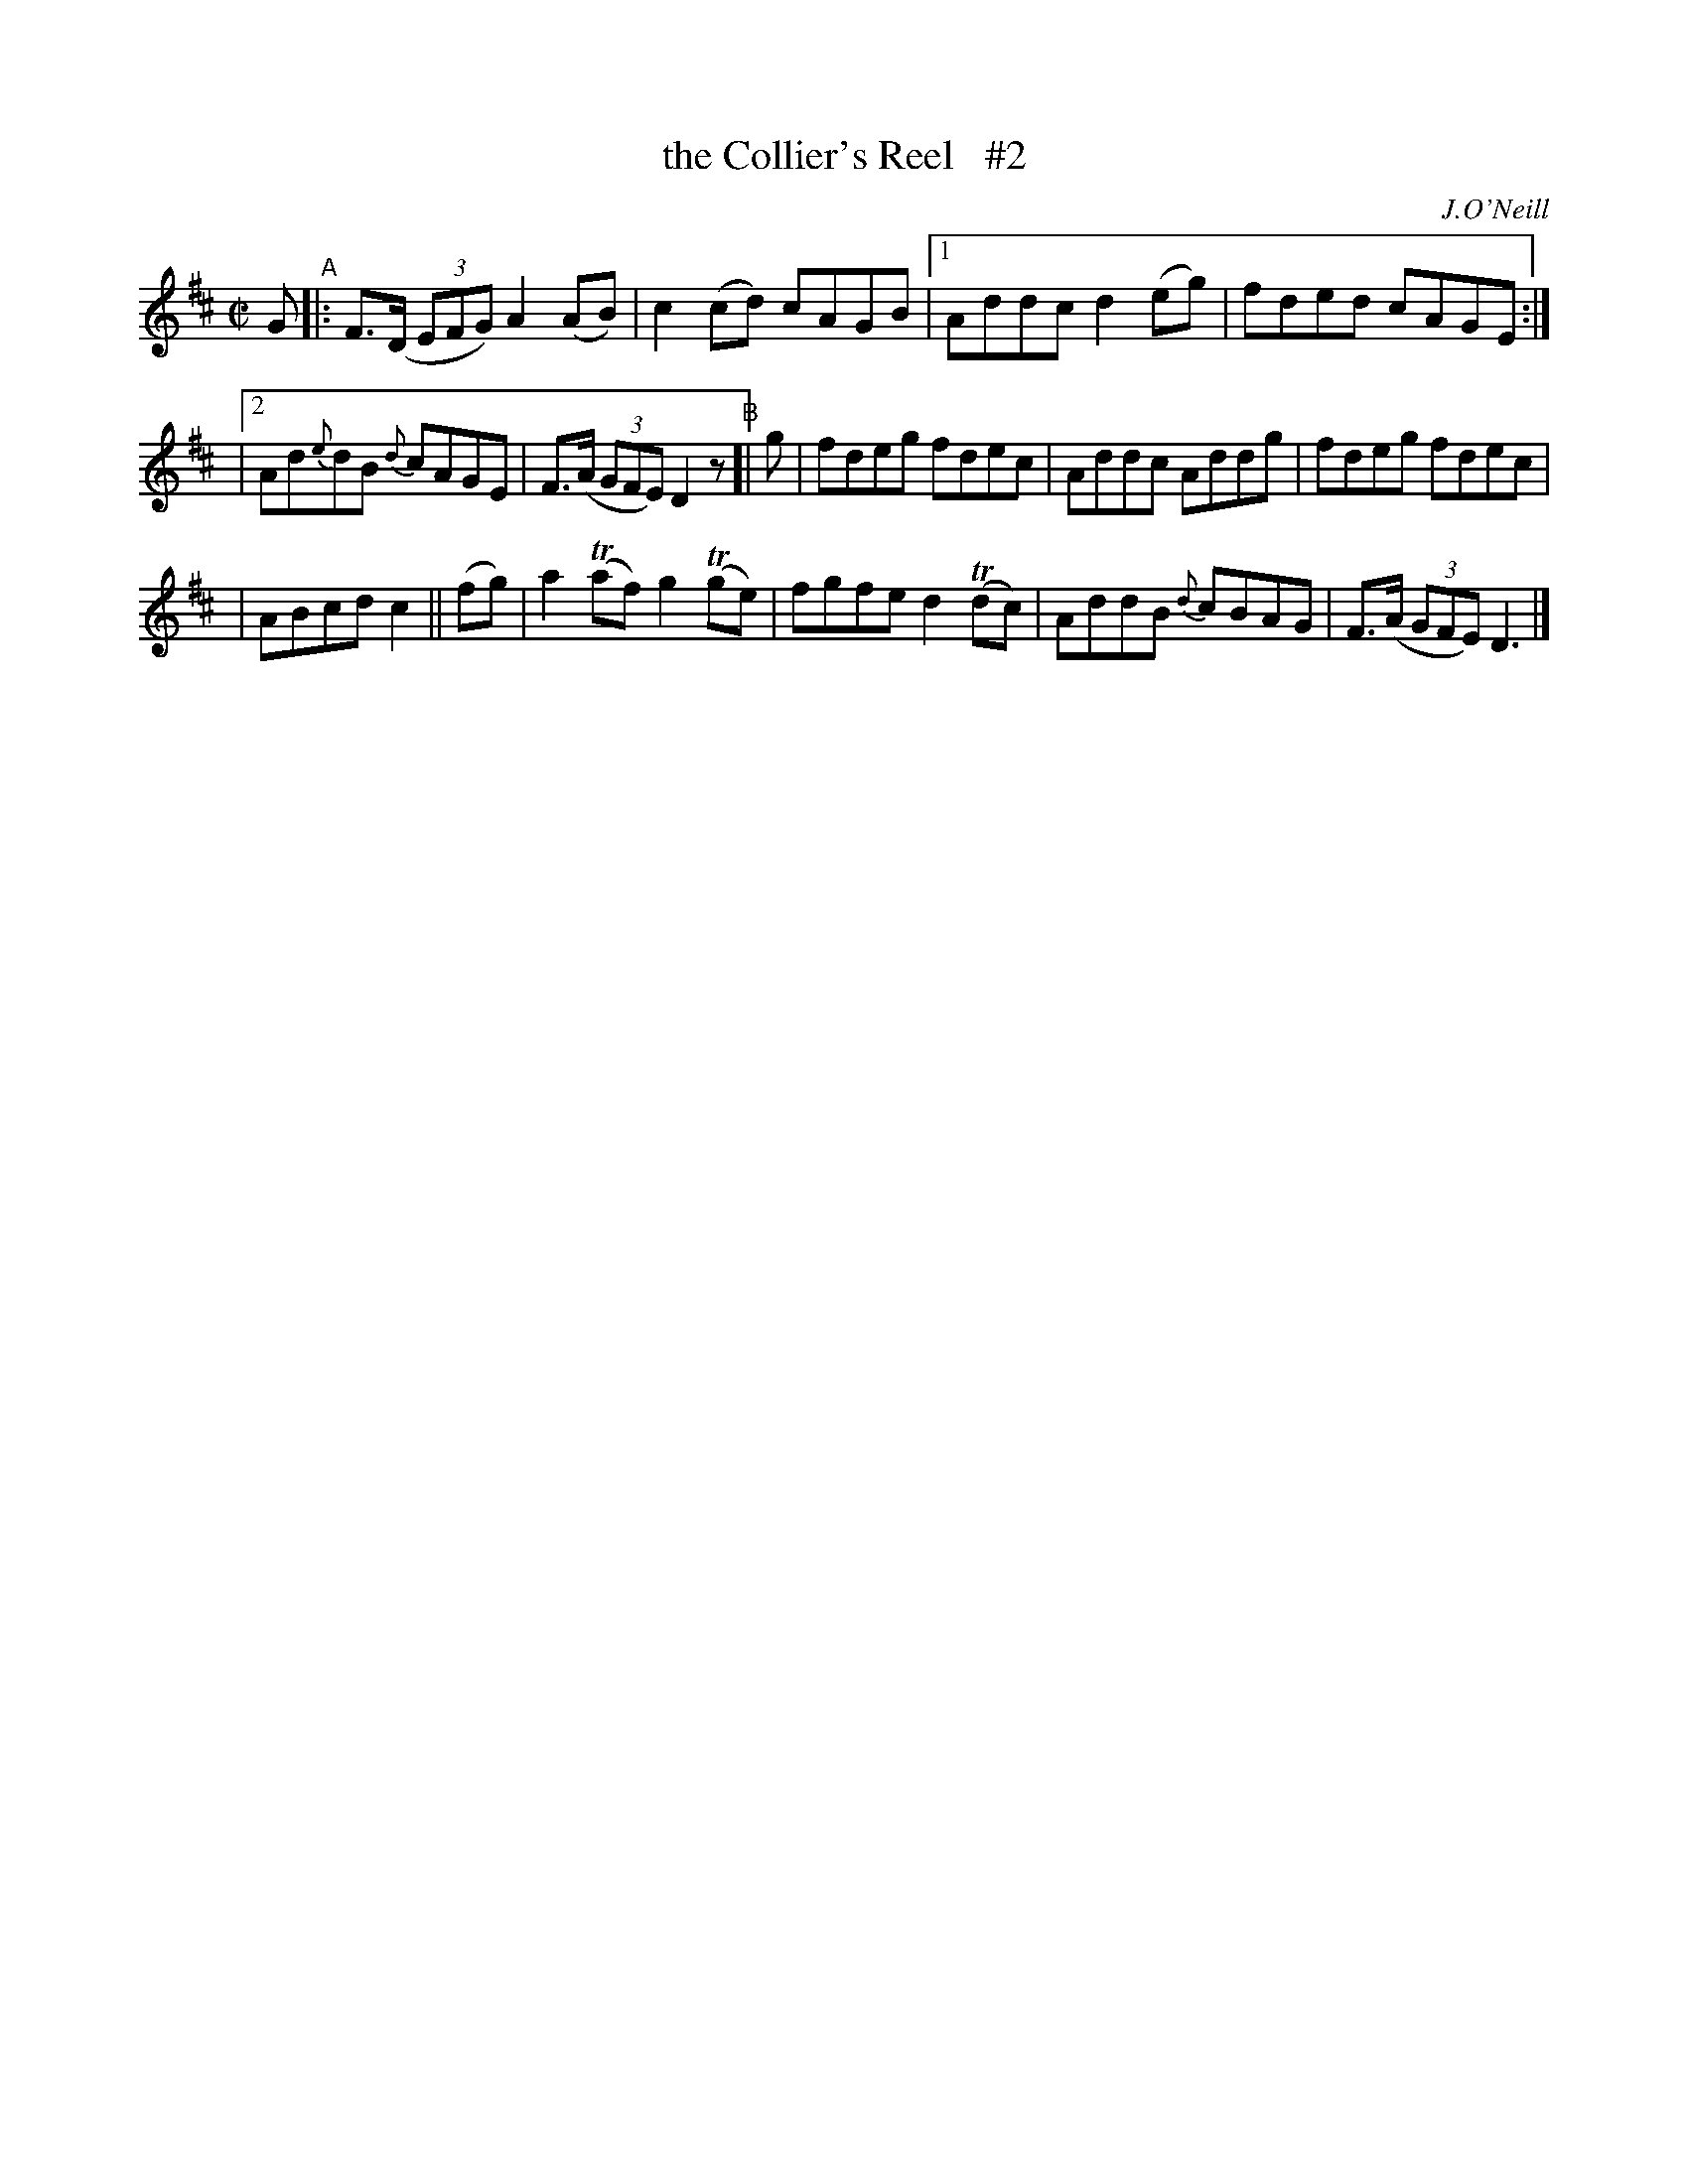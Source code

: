 X: 1404
T: the Collier's Reel   #2
R: reel
%S: s:2 b:16(7+7)
B: O'Neill's 1850 #1404
O: J.O'Neill
Z: Bob Safranek, rjs@gsp.org
N: Changed 1/8 note "c" in bar 6 to quater note to make timing come out
Z: Compacted via repeats and multiple endings [JC]
M: C|
L: 1/8
K: D
G "^A"|:\
F>(D (3EFG) A2(AB) | c2(cd) cAGB \
|[1 Addc d2(eg) | fded cAGE :|
|[2 Ad{e}dB {d}cAGE | F>(A (3GFE) D2z \
"^B"[|\
g | fdeg fdec | Addc Addg | fdeg fdec |
| ABcd c2 || (fg) | a2(Taf) g2(Tge) | fgfe d2T(dc) \
| AddB {d}cBAG | F>(A (3GFE) D3 |]
